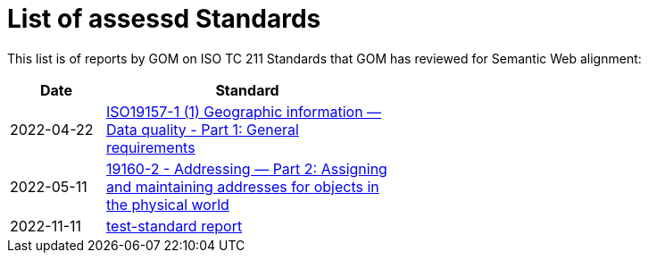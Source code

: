 = List of assessd Standards

This list is of reports by GOM on ISO TC 211 Standards that GOM has reviewed for Semantic Web alignment:

[width=50%, cols="1,3"]
|===
| Date | Standard

| 2022-04-22 | https://iso-tc211.github.io/GOM/standards-assessment/reports/19157-1-1.html[ISO19157-1 (1) Geographic information — Data quality - Part 1: General requirements]
| 2022-05-11 | https://iso-tc211.github.io/GOM/standards-assessment/reports/19160-2.html[19160-2 - Addressing — Part 2: Assigning and maintaining addresses for objects in the physical world]
| 2022-11-11 | https://iso-tc211.github.io/GOM/standards-assessment/reports/test-standard-report.html[test-standard report]
|===
